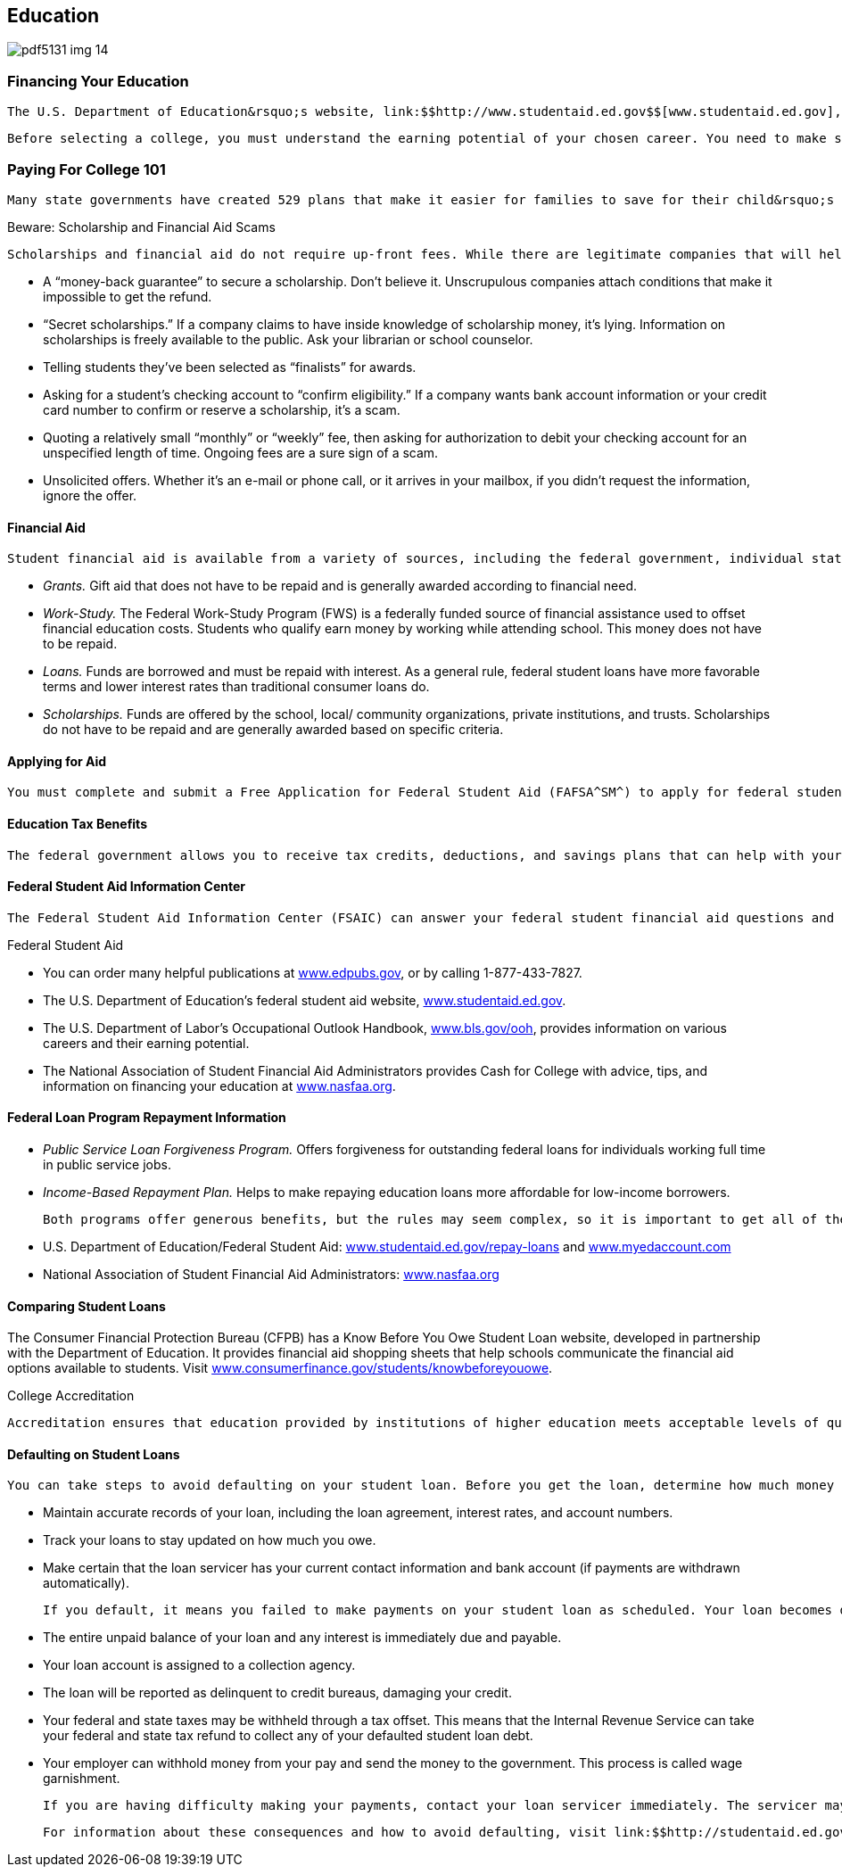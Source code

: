[[education]]

== Education



image::images/pdf5131_img_14.png[]

[[financing_your_education]]

=== Financing Your Education

 The U.S. Department of Education&rsquo;s website, link:$$http://www.studentaid.ed.gov$$[www.studentaid.ed.gov], provides information on preparing for and funding education beyond high school with details on the federal aid programs. Another source of information on financial assistance is link:$$http://www.finaid.org$$[www.finaid.org]. Both sites offer calculators to help you determine how much school will cost, how much you need to save, and how much aid you will need. 

 Before selecting a college, you must understand the earning potential of your chosen career. You need to make sure that your annual salary after you graduate will be high enough to cover any student loan payments you may need to make in addition to your other living expenses. The Department of Labor has a web-based career search tool that will give you information concerning the average annual salary for various career options at  link:$$http://www.studentaid.ed.gov/prepare-for-college/careers/search$$[www.studentaid.ed.gov/prepare-for-college/careers/search]. 

[[paying_for_college_101]]

=== Paying For College 101

 Many state governments have created 529 plans that make it easier for families to save for their child&rsquo;s education. These plans, which can be sponsored by states or institutions of higher learning, encourage saving for future college costs, and the earnings grow tax-free. There are two main types: &ldquo;pre-paid tuition plans&rdquo; and &ldquo;college savings plans.&rdquo; Pre-paid plans allow you to pay for your child&rsquo;s college tuition based on today&rsquo;s costs, and then pay out at the future (higher) cost once your child is in college. College savings plans allow you to invest money in several investment funds, ranging in risk level, to pay for your child&rsquo;s college education. For more information about the different types of 529 plans and the plans available in each state, visit link:$$http://www.collegesavings.org$$[www.collegesavings.org]. 


.Beware: Scholarship and Financial Aid Scams
****
 Scholarships and financial aid do not require up-front fees. While there are legitimate companies that will help guide you through the financial aid and college application process for a fee, disreputable companies may ask you for money up front and provide nothing in return. Red flags to watch out for include the following: 


*  A &ldquo;money-back guarantee&rdquo; to secure a scholarship. Don&rsquo;t believe it. Unscrupulous companies attach conditions that make it impossible to get the refund. 


*  &ldquo;Secret scholarships.&rdquo; If a company claims to have inside knowledge of scholarship money, it&rsquo;s lying. Information on scholarships is freely available to the public. Ask your librarian or school counselor. 


*  Telling students they&rsquo;ve been selected as &ldquo;finalists&rdquo; for awards. 


*  Asking for a student&rsquo;s checking account to &ldquo;confirm eligibility.&rdquo; If a company wants bank account information or your credit card number to confirm or reserve a scholarship, it&rsquo;s a scam. 


*  Quoting a relatively small &ldquo;monthly&rdquo; or &ldquo;weekly&rdquo; fee, then asking for authorization to debit your checking account for an unspecified length of time. Ongoing fees are a sure sign of a scam. 


*  Unsolicited offers. Whether it&rsquo;s an e-mail or phone call, or it arrives in your mailbox, if you didn&rsquo;t request the information, ignore the offer. 


****



==== Financial Aid

 Student financial aid is available from a variety of sources, including the federal government, individual states, colleges and universities, and other public and private agencies and organizations. The four basic types of college aid are: 


*  __Grants.__ Gift aid that does not have to be repaid and is generally awarded according to financial need. 


*  _Work-Study._ The Federal Work-Study Program (FWS) is a federally funded source of financial assistance used to offset financial education costs. Students who qualify earn money by working while attending school. This money does not have to be repaid. 


*  _Loans._ Funds are borrowed and must be repaid with interest. As a general rule, federal student loans have more favorable terms and lower interest rates than traditional consumer loans do. 


*  _Scholarships._ Funds are offered by the school, local/ community organizations, private institutions, and trusts. Scholarships do not have to be repaid and are generally awarded based on specific criteria. 


==== Applying for Aid

 You must complete and submit a Free Application for Federal Student Aid (FAFSA^SM^) to apply for federal student aid. FAFSA on the Web^SM^ is the quickest and easiest method of applying. Go to link:$$http://www.fafsa.gov$$[www.fafsa.gov] to apply. 


==== Education Tax Benefits

 The federal government allows you to receive tax credits, deductions, and savings plans that can help with your expenses for higher education. The tax credits can reduce the amount of income tax you have to pay, while deductions reduce the amount of your income that is taxable. Visit link:$$http://www.irs.gov/uac/Tax-Benefits-for-Education:-Information-Center$$[www.irs.gov/uac/Tax-Benefits-for-Education:-Information-Center]  for information on specific types of credits and deductions. 


==== Federal Student Aid Information Center

 The Federal Student Aid Information Center (FSAIC) can answer your federal student financial aid questions and can give you all the help you need for free. You can also use the FSAIC automated response system to find out whether your FAFSA^SM^ has been processed and to request a copy of your Student Aid Report (SAR). For FSAIC contact information, see page 97. 


.Federal Student Aid
****

*  You can order many helpful publications at link:$$http://www.edpubs.gov$$[www.edpubs.gov], or by calling 1-877-433-7827. 


*  The U.S. Department of Education&rsquo;s federal student aid website, link:$$http://www.studentaid.ed.gov$$[www.studentaid.ed.gov]. 


*  The U.S. Department of Labor&rsquo;s Occupational Outlook Handbook, link:$$http://www.bls.gov/ooh$$[www.bls.gov/ooh], provides  information on various careers and their earning potential. 


*  The National Association of Student Financial Aid Administrators provides Cash for College with advice, tips, and information on financing your education at link:$$http://www.nasfaa.org$$[www.nasfaa.org]. 


****



==== Federal Loan Program Repayment Information


*  _Public Service Loan Forgiveness Program._ Offers forgiveness for outstanding federal loans for individuals working full time in public service jobs. 


*  _Income-Based Repayment Plan._ Helps to make repaying education loans more affordable for low-income borrowers. 

 Both programs offer generous benefits, but the rules may seem complex, so it is important to get all of the details. types of credits and deductions. For more information on these programs as well as other repayment options: 


*  U.S. Department of Education/Federal Student Aid: link:$$http://www.studentaid.ed.gov/repay-loans$$[www.studentaid.ed.gov/repay-loans] and link:$$http://www.myedaccount.com$$[www.myedaccount.com] 


*  National Association of Student Financial Aid Administrators: link:$$http://www.nasfaa.org$$[www.nasfaa.org] 


==== Comparing Student Loans

The Consumer Financial Protection Bureau (CFPB) has a Know Before You Owe Student Loan website, developed in partnership with the Department of Education. It provides financial aid shopping sheets that help schools communicate the financial aid options available to students. Visit link:$$http://www.consumerfinance.gov/students/knowbeforeyouowe$$[www.consumerfinance.gov/students/knowbeforeyouowe]. 


.College Accreditation
****
 Accreditation ensures that education provided by institutions of higher education meets acceptable levels of quality. The Secretary of Education is required by law to publish a list of nationally recognized accrediting agencies that it determines to be reliable authorities on the quality of education or training provided by the institutions of higher education and the higher education programs they accredit. You can access the list at link:$$http://www.ope.ed.gov/accreditation$$[www.ope.ed.gov/accreditation]. 


****



==== Defaulting on Student Loans

 You can take steps to avoid defaulting on your student loan. Before you get the loan, determine how much money you need to borrow and only borrow that amount. When you get the loan, make certain that you understand the details such as the payment terms and what type of loan you have. Once your student loan becomes due: 


*  Maintain accurate records of your loan, including the loan agreement, interest rates, and account numbers. 


*  Track your loans to stay updated on how much you owe. 


*  Make certain that the loan servicer has your current contact information and bank account (if payments are withdrawn automatically). 

 If you default, it means you failed to make payments on your student loan as scheduled. Your loan becomes delinquent the first day after you miss a payment. However, the loan isn&rsquo;t in default until 270 days have passed without a payment. The consequences of default can be severe, including: 


*  The entire unpaid balance of your loan and any interest is immediately due and payable. 


*  Your loan account is assigned to a collection agency. 


*  The loan will be reported as delinquent to credit bureaus, damaging your credit. 


*  Your federal and state taxes may be withheld through a tax offset. This means that the Internal Revenue  Service can take your federal and state tax refund to collect any of your defaulted student loan debt. 


*  Your employer can withhold money from your pay and send the money to the government. This process is called wage garnishment. 

 If you are having difficulty making your payments, contact your loan servicer immediately. The servicer may be able to help by changing your repayment plan, switching the due date, getting a deferment or forbearance, or consolidating your student loans. 

 For information about these consequences and how to avoid defaulting, visit link:$$http://studentaid.ed.gov/repay-loans/default$$[studentaid.ed.gov/repay-loans/default]. 

